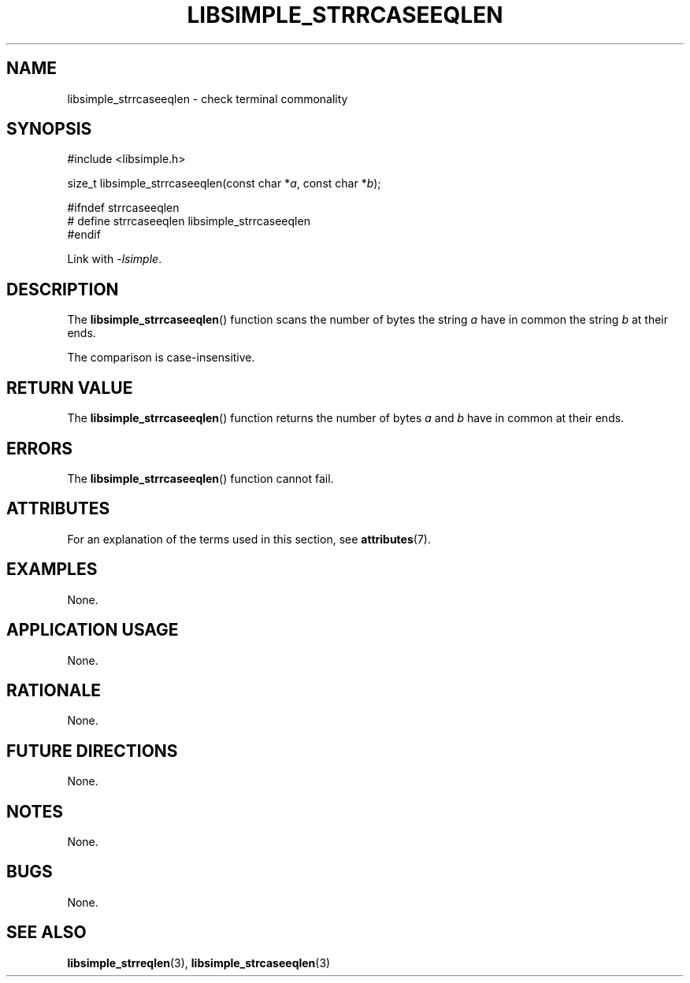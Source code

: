 .TH LIBSIMPLE_STRRCASEEQLEN 3 2018-10-21 libsimple
.SH NAME
libsimple_strrcaseeqlen \- check terminal commonality
.SH SYNOPSIS
.nf
#include <libsimple.h>

size_t libsimple_strrcaseeqlen(const char *\fIa\fP, const char *\fIb\fP);

#ifndef strrcaseeqlen
# define strrcaseeqlen libsimple_strrcaseeqlen
#endif
.fi
.PP
Link with
.IR \-lsimple .
.SH DESCRIPTION
The
.BR libsimple_strrcaseeqlen ()
function scans the number of bytes the string
.I a
have in common the string
.I b
at their ends.
.PP
The comparison is case-insensitive.
.SH RETURN VALUE
The
.BR libsimple_strrcaseeqlen ()
function returns the number of bytes
.I a
and
.I b
have in common at their ends.
.SH ERRORS
The
.BR libsimple_strrcaseeqlen ()
function cannot fail.
.SH ATTRIBUTES
For an explanation of the terms used in this section, see
.BR attributes (7).
.TS
allbox;
lb lb lb
l l l.
Interface	Attribute	Value
T{
.BR libsimple_strrcaseeqlen ()
T}	Thread safety	MT-Safe
T{
.BR libsimple_strrcaseeqlen ()
T}	Async-signal safety	AS-Safe
T{
.BR libsimple_strrcaseeqlen ()
T}	Async-cancel safety	AC-Safe
.TE
.SH EXAMPLES
None.
.SH APPLICATION USAGE
None.
.SH RATIONALE
None.
.SH FUTURE DIRECTIONS
None.
.SH NOTES
None.
.SH BUGS
None.
.SH SEE ALSO
.BR libsimple_strreqlen (3),
.BR libsimple_strcaseeqlen (3)
